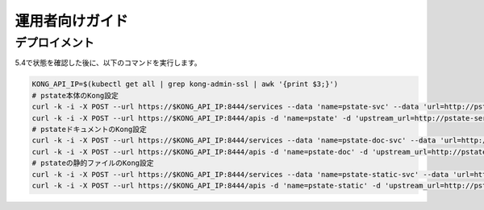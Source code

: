 運用者向けガイド
======================================

デプロイメント
--------------------------------------


5.4で状態を確認した後に、以下のコマンドを実行します。

.. code-block:: bash

    KONG_API_IP=$(kubectl get all | grep kong-admin-ssl | awk '{print $3;}')
    # pstate本体のKong設定
    curl -k -i -X POST --url https://$KONG_API_IP:8444/services --data 'name=pstate-svc' --data 'url=http://pstate-service.default.svc.cluster.local'
    curl -k -i -X POST --url https://$KONG_API_IP:8444/apis -d 'name=pstate' -d 'upstream_url=http://pstate-service.default.svc.cluster.local/pstate' -d 'hosts=prep-dev.icttoracon.net' -d 'uris=/pstate'
    # pstateドキュメントのKong設定
    curl -k -i -X POST --url https://$KONG_API_IP:8444/services --data 'name=pstate-doc-svc' --data 'url=http://pstate-documentation-service.default.svc.cluster.local'
    curl -k -i -X POST --url https://$KONG_API_IP:8444/apis -d 'name=pstate-doc' -d 'upstream_url=http://pstate-documentation-service.default.svc.cluster.local/pstate-documentation/' -d 'hosts=prep-dev.icttoracon.net' -d 'uris=/pstate-documentation/'
    # pstateの静的ファイルのKong設定
    curl -k -i -X POST --url https://$KONG_API_IP:8444/services --data 'name=pstate-static-svc' --data 'url=http://pstate-staticfile-service.default.svc.cluster.local'
    curl -k -i -X POST --url https://$KONG_API_IP:8444/apis -d 'name=pstate-static' -d 'upstream_url=http://pstate-staticfile-service.default.svc.cluster.local/pstate-static/' -d 'hosts=prep-dev.icttoracon.net' -d 'uris=/pstate-static/'
